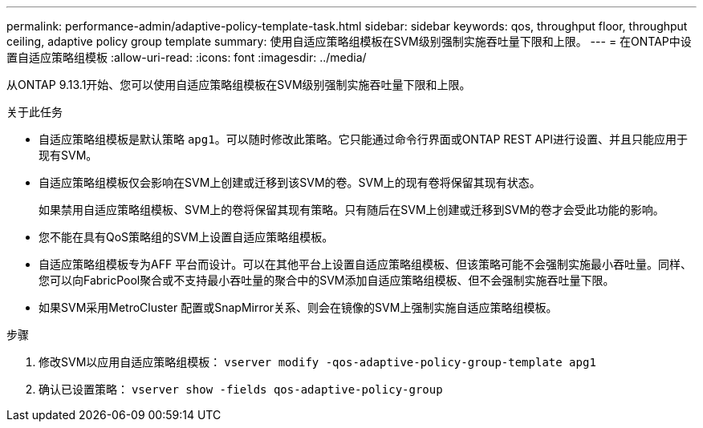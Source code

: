 ---
permalink: performance-admin/adaptive-policy-template-task.html 
sidebar: sidebar 
keywords: qos, throughput floor, throughput ceiling, adaptive policy group template 
summary: 使用自适应策略组模板在SVM级别强制实施吞吐量下限和上限。 
---
= 在ONTAP中设置自适应策略组模板
:allow-uri-read: 
:icons: font
:imagesdir: ../media/


[role="lead"]
从ONTAP 9.13.1开始、您可以使用自适应策略组模板在SVM级别强制实施吞吐量下限和上限。

.关于此任务
* 自适应策略组模板是默认策略 `apg1`。可以随时修改此策略。它只能通过命令行界面或ONTAP REST API进行设置、并且只能应用于现有SVM。
* 自适应策略组模板仅会影响在SVM上创建或迁移到该SVM的卷。SVM上的现有卷将保留其现有状态。
+
如果禁用自适应策略组模板、SVM上的卷将保留其现有策略。只有随后在SVM上创建或迁移到SVM的卷才会受此功能的影响。

* 您不能在具有QoS策略组的SVM上设置自适应策略组模板。
* 自适应策略组模板专为AFF 平台而设计。可以在其他平台上设置自适应策略组模板、但该策略可能不会强制实施最小吞吐量。同样、您可以向FabricPool聚合或不支持最小吞吐量的聚合中的SVM添加自适应策略组模板、但不会强制实施吞吐量下限。
* 如果SVM采用MetroCluster 配置或SnapMirror关系、则会在镜像的SVM上强制实施自适应策略组模板。


.步骤
. 修改SVM以应用自适应策略组模板：
`vserver modify -qos-adaptive-policy-group-template apg1`
. 确认已设置策略：
`vserver show -fields qos-adaptive-policy-group`

